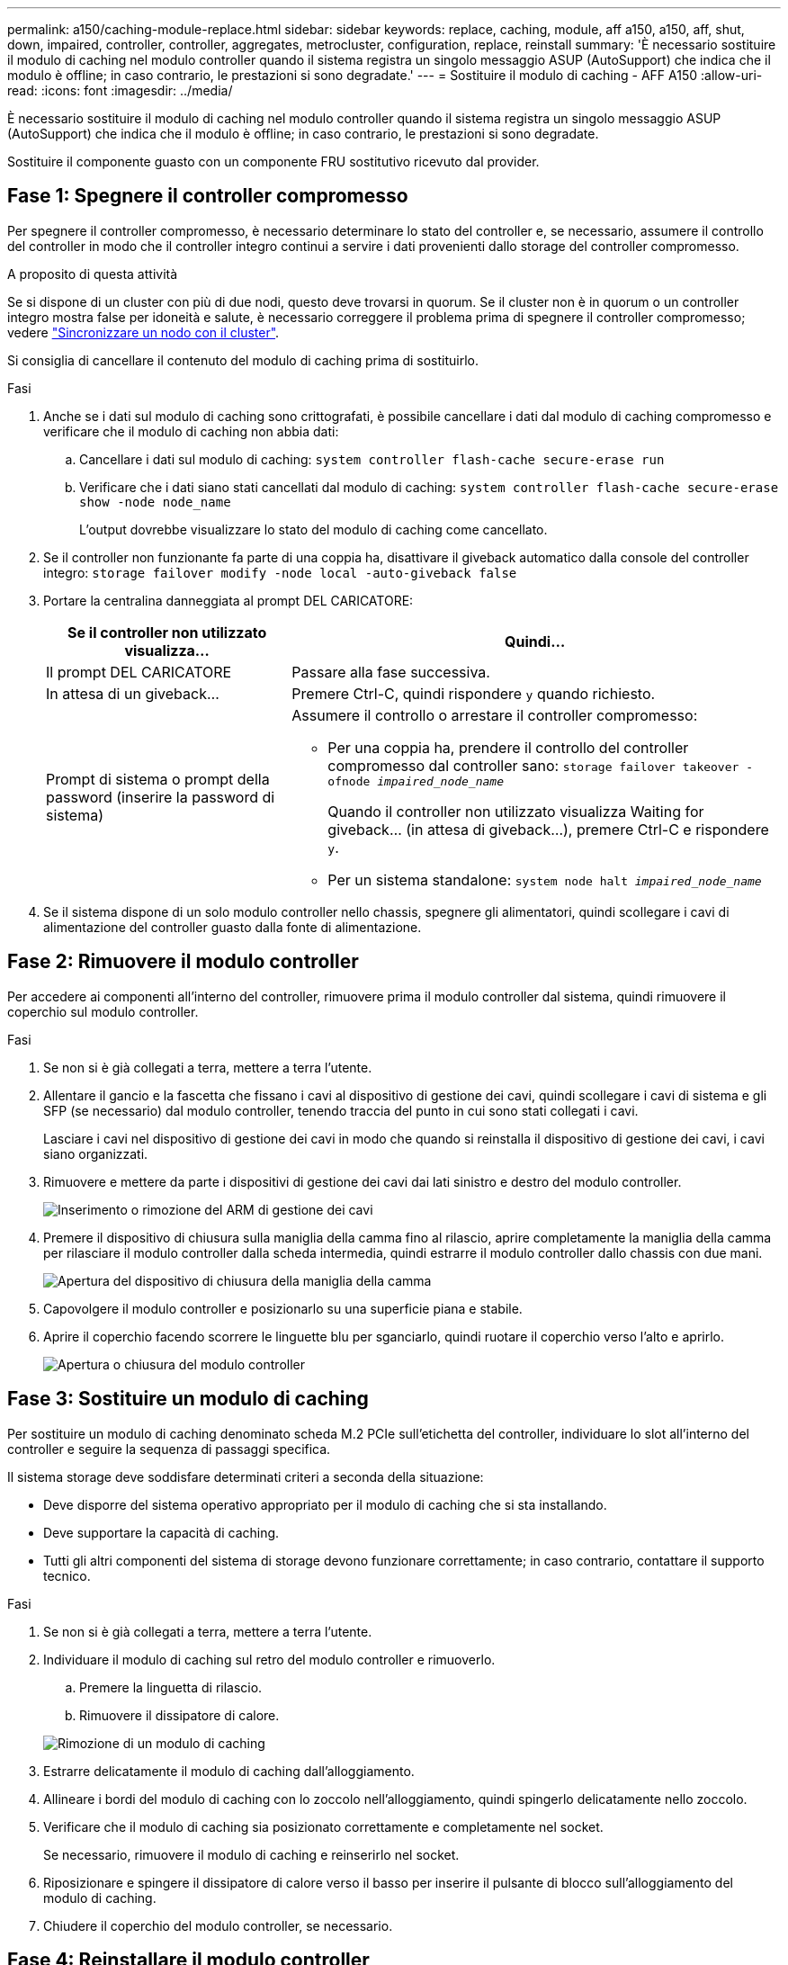 ---
permalink: a150/caching-module-replace.html 
sidebar: sidebar 
keywords: replace, caching, module, aff a150, a150, aff, shut, down, impaired, controller, controller, aggregates, metrocluster, configuration, replace, reinstall 
summary: 'È necessario sostituire il modulo di caching nel modulo controller quando il sistema registra un singolo messaggio ASUP (AutoSupport) che indica che il modulo è offline; in caso contrario, le prestazioni si sono degradate.' 
---
= Sostituire il modulo di caching - AFF A150
:allow-uri-read: 
:icons: font
:imagesdir: ../media/


[role="lead"]
È necessario sostituire il modulo di caching nel modulo controller quando il sistema registra un singolo messaggio ASUP (AutoSupport) che indica che il modulo è offline; in caso contrario, le prestazioni si sono degradate.

Sostituire il componente guasto con un componente FRU sostitutivo ricevuto dal provider.



== Fase 1: Spegnere il controller compromesso

[role="lead"]
Per spegnere il controller compromesso, è necessario determinare lo stato del controller e, se necessario, assumere il controllo del controller in modo che il controller integro continui a servire i dati provenienti dallo storage del controller compromesso.

.A proposito di questa attività
Se si dispone di un cluster con più di due nodi, questo deve trovarsi in quorum. Se il cluster non è in quorum o un controller integro mostra false per idoneità e salute, è necessario correggere il problema prima di spegnere il controller compromesso; vedere link:https://docs.netapp.com/us-en/ontap/system-admin/synchronize-node-cluster-task.html?q=Quorum["Sincronizzare un nodo con il cluster"^].

Si consiglia di cancellare il contenuto del modulo di caching prima di sostituirlo.

.Fasi
. Anche se i dati sul modulo di caching sono crittografati, è possibile cancellare i dati dal modulo di caching compromesso e verificare che il modulo di caching non abbia dati:
+
.. Cancellare i dati sul modulo di caching: `system controller flash-cache secure-erase run`
.. Verificare che i dati siano stati cancellati dal modulo di caching: `system controller flash-cache secure-erase show -node node_name`
+
L'output dovrebbe visualizzare lo stato del modulo di caching come cancellato.



. Se il controller non funzionante fa parte di una coppia ha, disattivare il giveback automatico dalla console del controller integro: `storage failover modify -node local -auto-giveback false`
. Portare la centralina danneggiata al prompt DEL CARICATORE:
+
[cols="1,2"]
|===
| Se il controller non utilizzato visualizza... | Quindi... 


 a| 
Il prompt DEL CARICATORE
 a| 
Passare alla fase successiva.



 a| 
In attesa di un giveback...
 a| 
Premere Ctrl-C, quindi rispondere `y` quando richiesto.



 a| 
Prompt di sistema o prompt della password (inserire la password di sistema)
 a| 
Assumere il controllo o arrestare il controller compromesso:

** Per una coppia ha, prendere il controllo del controller compromesso dal controller sano: `storage failover takeover -ofnode _impaired_node_name_`
+
Quando il controller non utilizzato visualizza Waiting for giveback... (in attesa di giveback...), premere Ctrl-C e rispondere `y`.

** Per un sistema standalone: `system node halt _impaired_node_name_`


|===
. Se il sistema dispone di un solo modulo controller nello chassis, spegnere gli alimentatori, quindi scollegare i cavi di alimentazione del controller guasto dalla fonte di alimentazione.




== Fase 2: Rimuovere il modulo controller

[role="lead"]
Per accedere ai componenti all'interno del controller, rimuovere prima il modulo controller dal sistema, quindi rimuovere il coperchio sul modulo controller.

.Fasi
. Se non si è già collegati a terra, mettere a terra l'utente.
. Allentare il gancio e la fascetta che fissano i cavi al dispositivo di gestione dei cavi, quindi scollegare i cavi di sistema e gli SFP (se necessario) dal modulo controller, tenendo traccia del punto in cui sono stati collegati i cavi.
+
Lasciare i cavi nel dispositivo di gestione dei cavi in modo che quando si reinstalla il dispositivo di gestione dei cavi, i cavi siano organizzati.

. Rimuovere e mettere da parte i dispositivi di gestione dei cavi dai lati sinistro e destro del modulo controller.
+
image::../media/drw_25xx_cable_management_arm.png[Inserimento o rimozione del ARM di gestione dei cavi]

. Premere il dispositivo di chiusura sulla maniglia della camma fino al rilascio, aprire completamente la maniglia della camma per rilasciare il modulo controller dalla scheda intermedia, quindi estrarre il modulo controller dallo chassis con due mani.
+
image::../media/drw_2240_x_opening_cam_latch.png[Apertura del dispositivo di chiusura della maniglia della camma]

. Capovolgere il modulo controller e posizionarlo su una superficie piana e stabile.
. Aprire il coperchio facendo scorrere le linguette blu per sganciarlo, quindi ruotare il coperchio verso l'alto e aprirlo.
+
image::../media/drw_2600_opening_pcm_cover.png[Apertura o chiusura del modulo controller]





== Fase 3: Sostituire un modulo di caching

[role="lead"]
Per sostituire un modulo di caching denominato scheda M.2 PCIe sull'etichetta del controller, individuare lo slot all'interno del controller e seguire la sequenza di passaggi specifica.

Il sistema storage deve soddisfare determinati criteri a seconda della situazione:

* Deve disporre del sistema operativo appropriato per il modulo di caching che si sta installando.
* Deve supportare la capacità di caching.
* Tutti gli altri componenti del sistema di storage devono funzionare correttamente; in caso contrario, contattare il supporto tecnico.


.Fasi
. Se non si è già collegati a terra, mettere a terra l'utente.
. Individuare il modulo di caching sul retro del modulo controller e rimuoverlo.
+
.. Premere la linguetta di rilascio.
.. Rimuovere il dissipatore di calore.


+
image::../media/drw_2600_fcache_repl_animated_gif.png[Rimozione di un modulo di caching]

. Estrarre delicatamente il modulo di caching dall'alloggiamento.
. Allineare i bordi del modulo di caching con lo zoccolo nell'alloggiamento, quindi spingerlo delicatamente nello zoccolo.
. Verificare che il modulo di caching sia posizionato correttamente e completamente nel socket.
+
Se necessario, rimuovere il modulo di caching e reinserirlo nel socket.

. Riposizionare e spingere il dissipatore di calore verso il basso per inserire il pulsante di blocco sull'alloggiamento del modulo di caching.
. Chiudere il coperchio del modulo controller, se necessario.




== Fase 4: Reinstallare il modulo controller

[role="lead"]
Dopo aver sostituito i componenti del modulo controller, reinstallarlo nel telaio.

.Fasi
. Se non si è già collegati a terra, mettere a terra l'utente.
. Se non è già stato fatto, riposizionare il coperchio sul modulo controller.
. Allineare l'estremità del modulo controller con l'apertura dello chassis, quindi spingere delicatamente il modulo controller a metà nel sistema.
+

NOTE: Non inserire completamente il modulo controller nel telaio fino a quando non viene richiesto.

. Ricable il sistema, come necessario.
+
Se sono stati rimossi i convertitori multimediali (QSFP o SFP), ricordarsi di reinstallarli se si utilizzano cavi in fibra ottica.

. Completare la reinstallazione del modulo controller:
+
[cols="1,2"]
|===
| Se il sistema è in... | Quindi, eseguire questa procedura... 


 a| 
Una coppia ha
 a| 
Il modulo controller inizia ad avviarsi non appena viene inserito completamente nello chassis. Prepararsi ad interrompere il processo di avvio.

.. Con la maniglia della camma in posizione aperta, spingere con decisione il modulo controller fino a quando non raggiunge la scheda intermedia e non è completamente inserito, quindi chiudere la maniglia della camma in posizione di blocco.
+

NOTE: Non esercitare una forza eccessiva quando si fa scorrere il modulo controller nel telaio per evitare di danneggiare i connettori.

+
Il controller inizia ad avviarsi non appena viene inserito nello chassis.

.. Se non è già stato fatto, reinstallare il dispositivo di gestione dei cavi.
.. Collegare i cavi al dispositivo di gestione dei cavi con il gancio e la fascetta.




 a| 
Una configurazione standalone
 a| 
.. Con la maniglia della camma in posizione aperta, spingere con decisione il modulo controller fino a quando non raggiunge la scheda intermedia e non è completamente inserito, quindi chiudere la maniglia della camma in posizione di blocco.
+

NOTE: Non esercitare una forza eccessiva quando si fa scorrere il modulo controller nel telaio per evitare di danneggiare i connettori.

.. Se non è già stato fatto, reinstallare il dispositivo di gestione dei cavi.
.. Collegare i cavi al dispositivo di gestione dei cavi con il gancio e la fascetta.
.. Ricollegare i cavi di alimentazione agli alimentatori e alle fonti di alimentazione, accendere l'alimentazione per avviare il processo di avvio.


|===




== Fase 5: Switch back aggregates in una configurazione MetroCluster a due nodi

[role="lead"]
Una volta completata la sostituzione dell'unità FRU in una configurazione MetroCluster a due nodi, è possibile eseguire l'operazione di switchback dell'unità MetroCluster. In questo modo, la configurazione torna al suo normale stato operativo, con le macchine virtuali dello storage di origine sincronizzata (SVM) sul sito precedentemente compromesso ora attive e che forniscono i dati dai pool di dischi locali.

Questa attività si applica solo alle configurazioni MetroCluster a due nodi.

.Fasi
. Verificare che tutti i nodi si trovino in `enabled` stato: `metrocluster node show`
+
[listing]
----
cluster_B::>  metrocluster node show

DR                           Configuration  DR
Group Cluster Node           State          Mirroring Mode
----- ------- -------------- -------------- --------- --------------------
1     cluster_A
              controller_A_1 configured     enabled   heal roots completed
      cluster_B
              controller_B_1 configured     enabled   waiting for switchback recovery
2 entries were displayed.
----
. Verificare che la risincronizzazione sia completa su tutte le SVM: `metrocluster vserver show`
. Verificare che tutte le migrazioni LIF automatiche eseguite dalle operazioni di riparazione siano state completate correttamente: `metrocluster check lif show`
. Eseguire lo switchback utilizzando `metrocluster switchback` comando da qualsiasi nodo del cluster esistente.
. Verificare che l'operazione di switchback sia stata completata: `metrocluster show`
+
L'operazione di switchback è ancora in esecuzione quando un cluster si trova in `waiting-for-switchback` stato:

+
[listing]
----
cluster_B::> metrocluster show
Cluster              Configuration State    Mode
--------------------	------------------- 	---------
 Local: cluster_B configured       	switchover
Remote: cluster_A configured       	waiting-for-switchback
----
+
L'operazione di switchback è completa quando i cluster si trovano in `normal` stato:

+
[listing]
----
cluster_B::> metrocluster show
Cluster              Configuration State    Mode
--------------------	------------------- 	---------
 Local: cluster_B configured      		normal
Remote: cluster_A configured      		normal
----
+
Se il completamento di uno switchback richiede molto tempo, è possibile verificare lo stato delle linee di base in corso utilizzando `metrocluster config-replication resync-status show` comando.

. Ripristinare le configurazioni SnapMirror o SnapVault.




== Fase 6: Restituire la parte guasta a NetApp

[role="lead"]
Restituire la parte guasta a NetApp, come descritto nelle istruzioni RMA fornite con il kit. Vedere la https://mysupport.netapp.com/site/info/rma["Restituzione e sostituzione delle parti"] pagina per ulteriori informazioni.
